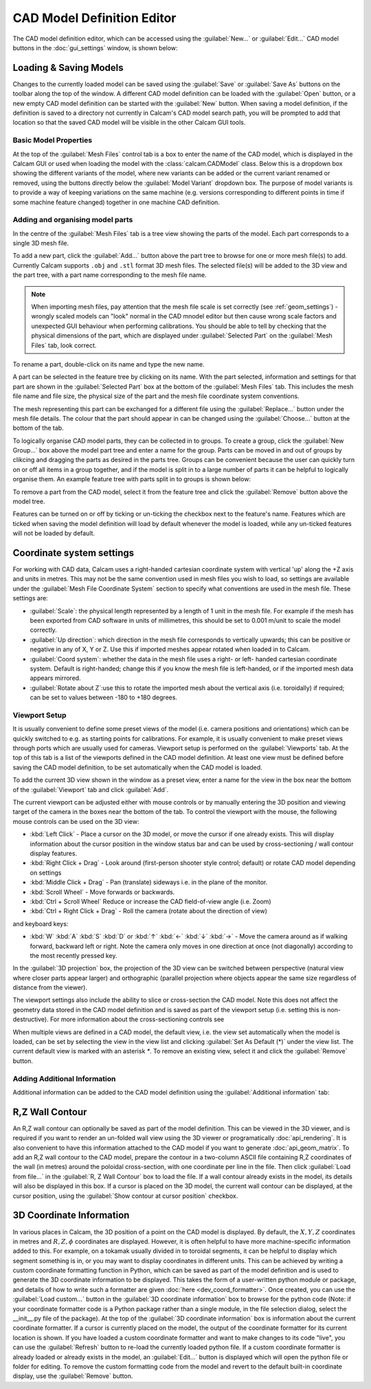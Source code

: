 ===========================
CAD Model Definition Editor
===========================

The CAD model definition editor, which can be accessed using the :guilabel:`New...` or :guilabel:`Edit...` CAD model buttons in the :doc:`gui_settings` window, is shown below:

.. image:: images/screenshots/cad_edit_annotated.png
   :alt: CAD editor window screenshot

Loading & Saving Models
***********************
Changes to the currently loaded model can be saved using the :guilabel:`Save` or :guilabel:`Save As` buttons on the toolbar along the top of the window. A different CAD model definition can be loaded with the :guilabel:`Open` button, or a new empty CAD model definition can be started with the :guilabel:`New` button. When saving a model definition, if the definition is saved to a directory not currently in Calcam's CAD model search path, you will be prompted to add that location so that the saved CAD model will be visible in the other Calcam GUI tools.


Basic Model Properties
~~~~~~~~~~~~~~~~~~~~~~
At the top of the :guilabel:`Mesh Files` control tab is a box to enter the name of the CAD model, which is displayed in the Calcam GUI or used when loading the model with the :class:`calcam.CADModel` class. Below this is a dropdown box showing the different variants of the model, where new variants can be added or the current variant renamed or removed, using the buttons directly below the :guilabel:`Model Variant` dropdown box. The purpose of model variants is to provide a way of keeping variations on the same machine (e.g. versions corresponding to different points in time if some machine feature changed) together in one machine CAD definition.

Adding and organising model parts
~~~~~~~~~~~~~~~~~~~~~~~~~~~~~~~~~
In the centre of the :guilabel:`Mesh Files` tab is a tree view showing the parts of the model. Each part corresponds to a single 3D mesh file.

To add a new part, click the :guilabel:`Add...` button above the part tree to browse for one or more mesh file(s) to add. Currently Calcam supports ``.obj`` and ``.stl`` format 3D mesh files. The selected file(s) will be added to the 3D view and the part tree, with a part name corresponding to the mesh file name.

.. note::
    When importing mesh files, pay attention that the mesh file scale is set correctly (see :ref:`geom_settings`) - wrongly scaled models can "look" normal in the CAD mnodel editor but then cause wrong scale factors and unexpected GUI behaviour when performing calibrations. You should be able to tell by checking that the physical dimensions of the part, which are displayed under :guilabel:`Selected Part` on the :guilabel:`Mesh Files` tab, look correct.


To rename a part, double-click on its name and type the new name.

A part can be selected in the feature tree by clicking on its name. With the part selected, information and settings for that part are shown in the :guilabel:`Selected Part` box at the bottom of the :guilabel:`Mesh Files` tab. This includes the mesh file name and file size, the physical size of the part and the mesh file coordinate system conventions.

The mesh representing this part can be exchanged for a different file using the :guilabel:`Replace...` button under the mesh file details. The colour that the part should appear in can be changed using the :guilabel:`Choose...` button at the bottom of the tab.

To logically organise CAD model parts, they can be collected in to groups. To create a group, click the :guilabel:`New Group...` box above the model part tree and enter a name for the group. Parts can be moved in and out of groups by clikcing and dragging the parts as desired in the parts tree. Groups can be convenient because the user can quickly turn on or off all items in a group together, and if the model is split in to a large number of parts it can be helpful to logically organise them. An example feature tree with parts split in to groups is shown below:

.. image:: images/screenshots/model_parts_grouped.png
   :alt: Grouped CAD model parts

To remove a part from the CAD model, select it from the feature tree and click the :guilabel:`Remove` button above the model tree.

Features can be turned on or off by ticking or un-ticking the checkbox next to the feature's name. Features which are ticked when saving the model definition will load by default whenever the model is loaded, while any un-ticked features will not be loaded by default.

.. _geom_settings:

Coordinate system settings
**************************
For working with CAD data, Calcam uses a right-handed cartesian coordinate system with vertical 'up' along the +Z axis and units in metres. This may not be the same convention used in mesh files you wish to load, so settings are available under the :guilabel:`Mesh File Coordinate System` section to specify what conventions are used in the mesh file. These settings are:

- :guilabel:`Scale`: the physical length represented by a length of 1 unit in the mesh file. For example if the mesh has been exported from CAD software in units of millimetres, this should be set to 0.001 m/unit to scale the model correctly.
- :guilabel:`Up direction`: which direction in the mesh file corresponds to vertically upwards; this can be positive or negative in any of X, Y or Z. Use this if imported meshes appear rotated when loaded in to Calcam.
- :guilabel:`Coord system`: whether the data in the mesh file uses a right- or left- handed cartesian coordinate system. Default is right-handed; change this if you know the mesh file is left-handed, or if the imported mesh data appears mirrored.
- :guilabel:`Rotate about Z`:use this to rotate the imported mesh about the vertical axis (i.e. toroidally) if required; can be set to values between -180 to +180 degrees.



Viewport Setup
~~~~~~~~~~~~~~
It is usually convenient to define some preset views of the model (i.e. camera positions and orientations) which can be quickly switched to e.g. as starting points for calibrations. For example, it is usually convenient to make preset views through ports which are usually used for cameras. Viewport setup is performed on the :guilabel:`Viewports` tab. At the top of this tab is a list of the viewports defined in the CAD model definition. At least one view must be defined before saving the CAD model definition, to be set automatically when the CAD model is loaded.

To add the current 3D view shown in the window as a preset view, enter a name for the view in the box near the bottom of the :guilabel:`Viewport` tab and click :guilabel:`Add`.

The current viewport can be adjusted either with mouse controls or by manually entering the 3D position and viewing target of the camera in the boxes near the bottom of the tab. To control the viewport with the mouse, the following mouse controls can be used on the 3D view:

- :kbd:`Left Click` - Place a cursor on the 3D model, or move the cursor if one already exists. This will display information about the cursor position in the window status bar and can be used by cross-sectioning / wall contour display features.
- :kbd:`Right Click + Drag` - Look around (first-person shooter style control; default) or rotate CAD model depending on settings
- :kbd:`Middle Click + Drag` - Pan (translate) sideways i.e. in the plane of the monitor.
- :kbd:`Scroll Wheel` - Move forwards or backwards.
- :kbd:`Ctrl + Scroll Wheel` Reduce or increase the CAD field-of-view angle (i.e. Zoom)
- :kbd:`Ctrl + Right Click + Drag` - Roll the camera (rotate about the direction of view)

and keyboard keys:

- :kbd:`W` :kbd:`A` :kbd:`S` :kbd:`D` or :kbd:`↑` :kbd:`←` :kbd:`↓` :kbd:`→` - Move the camera around as if walking forward, backward left or right. Note the camera only moves in one direction at once (not diagonally) according to the most recently pressed key.

In the :guilabel:`3D projection` box, the projection of the 3D view can be switched between perspective (natural view where closer parts appear larger) and orthographic (parallel projection where objects appear the same size regardless of distance from the viewer).

The viewport settings also include the ability to slice or cross-section the CAD model. Note this does not affect the geometry data stored in the CAD model definition and is saved as part of the viewport setup (i.e. setting this is non-destructive). For more information about the cross-sectioning controls see

When multiple views are defined in a CAD model, the default view, i.e. the view set automatically when the model is loaded, can be set by selecting the view in the view list and clicking :guilabel:`Set As Default (*)` under the view list. The current default view is marked with an asterisk `*`. To remove an existing view, select it and click the :guilabel:`Remove` button.


Adding Additional Information
~~~~~~~~~~~~~~~~~~~~~~~~~~~~~
Additional information can be added to the CAD model definition using the :guilabel:`Additional information` tab:

.. _wall_contour:

R,Z Wall Contour
****************
An R,Z wall contour can optionally be saved as part of the model definition. This can be viewed in the 3D viewer, and is required if you want to render an un-folded wall view using the 3D viewer or programatically :doc:`api_rendering`. It is also convenient to have this information attached to the CAD model if you want to generate :doc:`api_geom_matrix`. To add an R,Z wall contour to the CAD model, prepare the contour in a two-column ASCII file containing R,Z coordinates of the wall (in metres) around the poloidal cross-section, with one coordinate per line in the file. Then click :guilabel:`Load from file...` in the :guilabel:`R, Z Wall Contour` box to load the file. If a wall contour already exists in the model, its details will also be displayed in this box. If a cursor is placed on the 3D model, the current wall contour can be displayed, at the cursor position, using the :guilabel:`Show contour at cursor position` checkbox.

3D Coordinate Information
*************************
In various places in Calcam, the 3D position of a point on the CAD model is displayed. By default, the :math:`X,Y,Z` coordinates in metres and :math:`R,Z,\phi` coordinates are displayed. However, it is often helpful to have more machine-specific information added to this. For example, on a tokamak usually divided in to toroidal segments, it can be helpful to display which segment something is in, or you may want to display coordinates in different units. This can be achieved by writing a custom coordinate formatting function in Python, which can be saved as part of the model definition and is used to generate the 3D coordinate information to be displayed. This takes the form of a user-written python module or package, and details of how to write such a formatter are given :doc:`here <dev_coord_formatter>`. Once created, you can use the :guilabel:`Load custom...` button in the :guilabel:`3D coordinate information` box to browse for the python code (Note: if your coordinate formatter code is a Python package rather than a single module, in the file selection dialog, select the __init__.py file of the package). At the top of the :guilabel:`3D coordinate information` box is information about the current coordinate formatter. If a cursor is currently placed on the model, the output of the coordinate formatter for its current location is shown. If you have loaded a custom coordinate formatter and want to make changes to its code "live", you can use the :guilabel:`Refresh` button to re-load the currently loaded python file. If a custom coordinate formatter is already loaded or already exists in the model, an :guilabel:`Edit...` button is displayed which will open the python file or folder for editing. To remove the custom formatting code from the model and revert to the default built-in coordinate display, use the :guilabel:`Remove` button.


